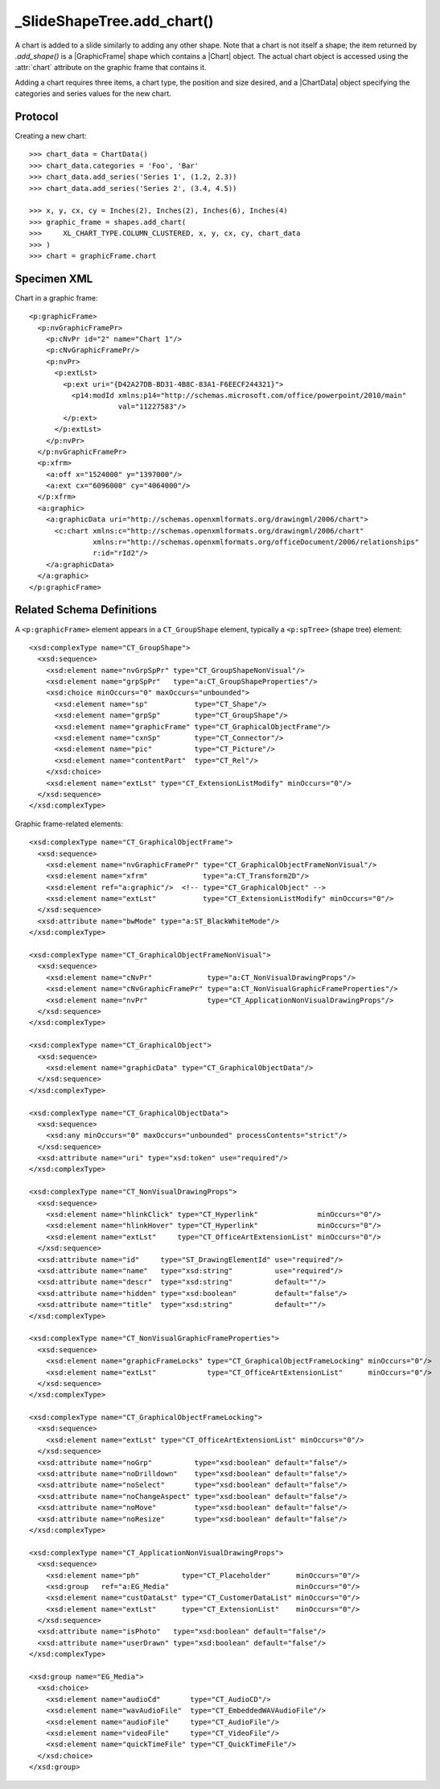 
_SlideShapeTree.add_chart()
===========================

A chart is added to a slide similarly to adding any other shape. Note that
a chart is not itself a shape; the item returned by `.add_shape()` is
a |GraphicFrame| shape which contains a |Chart| object. The actual chart
object is accessed using the :attr:`chart` attribute on the graphic frame
that contains it.

Adding a chart requires three items, a chart type, the position and size
desired, and a |ChartData| object specifying the categories and series values
for the new chart.


Protocol
--------

Creating a new chart::

    >>> chart_data = ChartData()
    >>> chart_data.categories = 'Foo', 'Bar'
    >>> chart_data.add_series('Series 1', (1.2, 2.3))
    >>> chart_data.add_series('Series 2', (3.4, 4.5))

    >>> x, y, cx, cy = Inches(2), Inches(2), Inches(6), Inches(4)
    >>> graphic_frame = shapes.add_chart(
    >>>     XL_CHART_TYPE.COLUMN_CLUSTERED, x, y, cx, cy, chart_data
    >>> )
    >>> chart = graphicFrame.chart


Specimen XML
------------

.. highlight:: xml

Chart in a graphic frame::

    <p:graphicFrame>
      <p:nvGraphicFramePr>
        <p:cNvPr id="2" name="Chart 1"/>
        <p:cNvGraphicFramePr/>
        <p:nvPr>
          <p:extLst>
            <p:ext uri="{D42A27DB-BD31-4B8C-83A1-F6EECF244321}">
              <p14:modId xmlns:p14="http://schemas.microsoft.com/office/powerpoint/2010/main"
                         val="11227583"/>
            </p:ext>
          </p:extLst>
        </p:nvPr>
      </p:nvGraphicFramePr>
      <p:xfrm>
        <a:off x="1524000" y="1397000"/>
        <a:ext cx="6096000" cy="4064000"/>
      </p:xfrm>
      <a:graphic>
        <a:graphicData uri="http://schemas.openxmlformats.org/drawingml/2006/chart">
          <c:chart xmlns:c="http://schemas.openxmlformats.org/drawingml/2006/chart"
                   xmlns:r="http://schemas.openxmlformats.org/officeDocument/2006/relationships"
                   r:id="rId2"/>
        </a:graphicData>
      </a:graphic>
    </p:graphicFrame>


Related Schema Definitions
--------------------------

.. highlight:: xml

A ``<p:graphicFrame>`` element appears in a ``CT_GroupShape`` element,
typically a ``<p:spTree>`` (shape tree) element::

  <xsd:complexType name="CT_GroupShape">
    <xsd:sequence>
      <xsd:element name="nvGrpSpPr" type="CT_GroupShapeNonVisual"/>
      <xsd:element name="grpSpPr"   type="a:CT_GroupShapeProperties"/>
      <xsd:choice minOccurs="0" maxOccurs="unbounded">
        <xsd:element name="sp"           type="CT_Shape"/>
        <xsd:element name="grpSp"        type="CT_GroupShape"/>
        <xsd:element name="graphicFrame" type="CT_GraphicalObjectFrame"/>
        <xsd:element name="cxnSp"        type="CT_Connector"/>
        <xsd:element name="pic"          type="CT_Picture"/>
        <xsd:element name="contentPart"  type="CT_Rel"/>
      </xsd:choice>
      <xsd:element name="extLst" type="CT_ExtensionListModify" minOccurs="0"/>
    </xsd:sequence>
  </xsd:complexType>


Graphic frame-related elements::

  <xsd:complexType name="CT_GraphicalObjectFrame">
    <xsd:sequence>
      <xsd:element name="nvGraphicFramePr" type="CT_GraphicalObjectFrameNonVisual"/>
      <xsd:element name="xfrm"             type="a:CT_Transform2D"/>
      <xsd:element ref="a:graphic"/>  <!-- type="CT_GraphicalObject" -->
      <xsd:element name="extLst"           type="CT_ExtensionListModify" minOccurs="0"/>
    </xsd:sequence>
    <xsd:attribute name="bwMode" type="a:ST_BlackWhiteMode"/>
  </xsd:complexType>

  <xsd:complexType name="CT_GraphicalObjectFrameNonVisual">
    <xsd:sequence>
      <xsd:element name="cNvPr"             type="a:CT_NonVisualDrawingProps"/>
      <xsd:element name="cNvGraphicFramePr" type="a:CT_NonVisualGraphicFrameProperties"/>
      <xsd:element name="nvPr"              type="CT_ApplicationNonVisualDrawingProps"/>
    </xsd:sequence>
  </xsd:complexType>

  <xsd:complexType name="CT_GraphicalObject">
    <xsd:sequence>
      <xsd:element name="graphicData" type="CT_GraphicalObjectData"/>
    </xsd:sequence>
  </xsd:complexType>

  <xsd:complexType name="CT_GraphicalObjectData">
    <xsd:sequence>
      <xsd:any minOccurs="0" maxOccurs="unbounded" processContents="strict"/>
    </xsd:sequence>
    <xsd:attribute name="uri" type="xsd:token" use="required"/>
  </xsd:complexType>

  <xsd:complexType name="CT_NonVisualDrawingProps">
    <xsd:sequence>
      <xsd:element name="hlinkClick" type="CT_Hyperlink"              minOccurs="0"/>
      <xsd:element name="hlinkHover" type="CT_Hyperlink"              minOccurs="0"/>
      <xsd:element name="extLst"     type="CT_OfficeArtExtensionList" minOccurs="0"/>
    </xsd:sequence>
    <xsd:attribute name="id"     type="ST_DrawingElementId" use="required"/>
    <xsd:attribute name="name"   type="xsd:string"          use="required"/>
    <xsd:attribute name="descr"  type="xsd:string"          default=""/>
    <xsd:attribute name="hidden" type="xsd:boolean"         default="false"/>
    <xsd:attribute name="title"  type="xsd:string"          default=""/>
  </xsd:complexType>

  <xsd:complexType name="CT_NonVisualGraphicFrameProperties">
    <xsd:sequence>
      <xsd:element name="graphicFrameLocks" type="CT_GraphicalObjectFrameLocking" minOccurs="0"/>
      <xsd:element name="extLst"            type="CT_OfficeArtExtensionList"      minOccurs="0"/>
    </xsd:sequence>
  </xsd:complexType>

  <xsd:complexType name="CT_GraphicalObjectFrameLocking">
    <xsd:sequence>
      <xsd:element name="extLst" type="CT_OfficeArtExtensionList" minOccurs="0"/>
    </xsd:sequence>
    <xsd:attribute name="noGrp"          type="xsd:boolean" default="false"/>
    <xsd:attribute name="noDrilldown"    type="xsd:boolean" default="false"/>
    <xsd:attribute name="noSelect"       type="xsd:boolean" default="false"/>
    <xsd:attribute name="noChangeAspect" type="xsd:boolean" default="false"/>
    <xsd:attribute name="noMove"         type="xsd:boolean" default="false"/>
    <xsd:attribute name="noResize"       type="xsd:boolean" default="false"/>
  </xsd:complexType>

  <xsd:complexType name="CT_ApplicationNonVisualDrawingProps">
    <xsd:sequence>
      <xsd:element name="ph"          type="CT_Placeholder"      minOccurs="0"/>
      <xsd:group   ref="a:EG_Media"                              minOccurs="0"/>
      <xsd:element name="custDataLst" type="CT_CustomerDataList" minOccurs="0"/>
      <xsd:element name="extLst"      type="CT_ExtensionList"    minOccurs="0"/>
    </xsd:sequence>
    <xsd:attribute name="isPhoto"   type="xsd:boolean" default="false"/>
    <xsd:attribute name="userDrawn" type="xsd:boolean" default="false"/>
  </xsd:complexType>

  <xsd:group name="EG_Media">
    <xsd:choice>
      <xsd:element name="audioCd"       type="CT_AudioCD"/>
      <xsd:element name="wavAudioFile"  type="CT_EmbeddedWAVAudioFile"/>
      <xsd:element name="audioFile"     type="CT_AudioFile"/>
      <xsd:element name="videoFile"     type="CT_VideoFile"/>
      <xsd:element name="quickTimeFile" type="CT_QuickTimeFile"/>
    </xsd:choice>
  </xsd:group>
